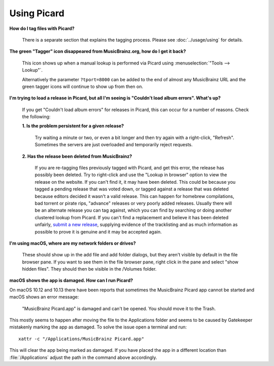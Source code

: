 .. MusicBrainz Picard Documentation Project
.. Prepared in 2020 by Bob Swift (bswift@rsds.ca)
.. This MusicBrainz Picard User Guide is licensed under CC0 1.0
.. A copy of the license is available at https://creativecommons.org/publicdomain/zero/1.0


Using Picard
============

**How do I tag files with Picard?**

   There is a separate section that explains the tagging process.  Please see :doc:`../usage/using` for details.

.. index::
   single: tagger icon
   single: icon; tagger

**The green "Tagger" icon disappeared from MusicBrainz.org, how do I get it back?**

   This icon shows up when a manual lookup is performed via Picard using :menuselection:`"Tools --> Lookup"`.

   Alternatively the parameter ``?tport=8000`` can be added to the end of almost any MusicBrainz URL and the green
   tagger icons will continue to show up from then on.

**I'm trying to load a release in Picard, but all I'm seeing is "Couldn't load album errors". What's up?**

   If you get "Couldn't load album errors" for releases in Picard, this can occur for a number of reasons. Check the
   following:

   **1. Is the problem persistent for a given release?**

      Try waiting a minute or two, or even a bit longer and then try again with a right-click, "Refresh". Sometimes
      the servers are just overloaded and temporarily reject requests.

   **2. Has the release been deleted from MusicBrainz?**

      If you are re-tagging files previously tagged with Picard, and get this error, the release has possibly been
      deleted. Try to right-click and use the "Lookup in browser" option to view the release on the website. If you can't
      find it, it may have been deleted. This could be because you tagged a pending release that was voted down, or tagged
      against a release that was deleted because editors decided it wasn't a valid release. This can happen for homebrew
      compilations, bad torrent or pirate rips, "advance" releases or very poorly added releases. Usually there will be an
      alternate release you can tag against, which you can find by searching or doing another clustered lookup from Picard.
      If you can't find a replacement and believe it has been deleted unfairly, `submit a new release
      <https://musicbrainz.org/doc/How_to_Add_a_Release>`_, supplying evidence of the tracklisting and as much information
      as possible to prove it is genuine and it may be accepted again.

**I'm using macOS, where are my network folders or drives?**

   These should show up in the add file and add folder dialogs, but they aren't visible by default in the file browser
   pane. If you want to see them in the file browser pane, right click in the pane and select "show hidden files". They
   should then be visible in the /Volumes folder.

**macOS shows the app is damaged. How can I run Picard?**

.. index::
   single: macos

On macOS 10.12 and 10.13 there have been reports that sometimes the MusicBrainz Picard app
cannot be started and macOS shows an error message:

   "MusicBrainz Picard.app" is damaged and can't be opened. You should move it to the Trash.

This mostly seems to happen after moving the file to the Applications folder and seems to be
caused by Gatekeeper mistakenly marking the app as damaged.  To solve the issue open a terminal
and run::

    xattr -c "/Applications/MusicBrainz Picard.app"

This will clear the app being marked as damaged.  If you have placed the app in a different
location than :file:`/Applications` adjust the path in the command above accordingly.

